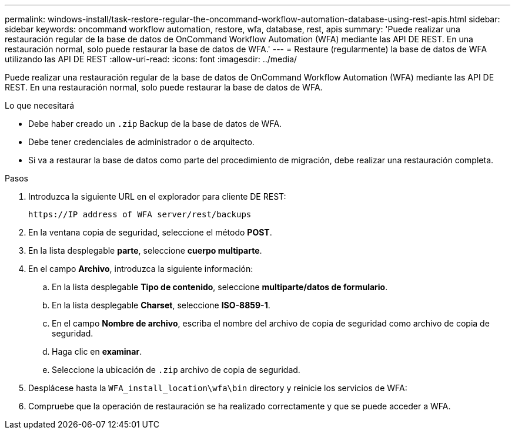 ---
permalink: windows-install/task-restore-regular-the-oncommand-workflow-automation-database-using-rest-apis.html 
sidebar: sidebar 
keywords: oncommand workflow automation, restore, wfa, database, rest, apis 
summary: 'Puede realizar una restauración regular de la base de datos de OnCommand Workflow Automation (WFA) mediante las API DE REST. En una restauración normal, solo puede restaurar la base de datos de WFA.' 
---
= Restaure (regularmente) la base de datos de WFA utilizando las API DE REST
:allow-uri-read: 
:icons: font
:imagesdir: ../media/


[role="lead"]
Puede realizar una restauración regular de la base de datos de OnCommand Workflow Automation (WFA) mediante las API DE REST. En una restauración normal, solo puede restaurar la base de datos de WFA.

.Lo que necesitará
* Debe haber creado un `.zip` Backup de la base de datos de WFA.
* Debe tener credenciales de administrador o de arquitecto.
* Si va a restaurar la base de datos como parte del procedimiento de migración, debe realizar una restauración completa.


.Pasos
. Introduzca la siguiente URL en el explorador para cliente DE REST:
+
`+https://IP address of WFA server/rest/backups+`

. En la ventana copia de seguridad, seleccione el método *POST*.
. En la lista desplegable *parte*, seleccione *cuerpo multiparte*.
. En el campo *Archivo*, introduzca la siguiente información:
+
.. En la lista desplegable *Tipo de contenido*, seleccione *multiparte/datos de formulario*.
.. En la lista desplegable *Charset*, seleccione *ISO-8859-1*.
.. En el campo **Nombre de archivo**, escriba el nombre del archivo de copia de seguridad como archivo de copia de seguridad.
.. Haga clic en *examinar*.
.. Seleccione la ubicación de `.zip` archivo de copia de seguridad.


. Desplácese hasta la `WFA_install_location\wfa\bin` directory y reinicie los servicios de WFA:
. Compruebe que la operación de restauración se ha realizado correctamente y que se puede acceder a WFA.

